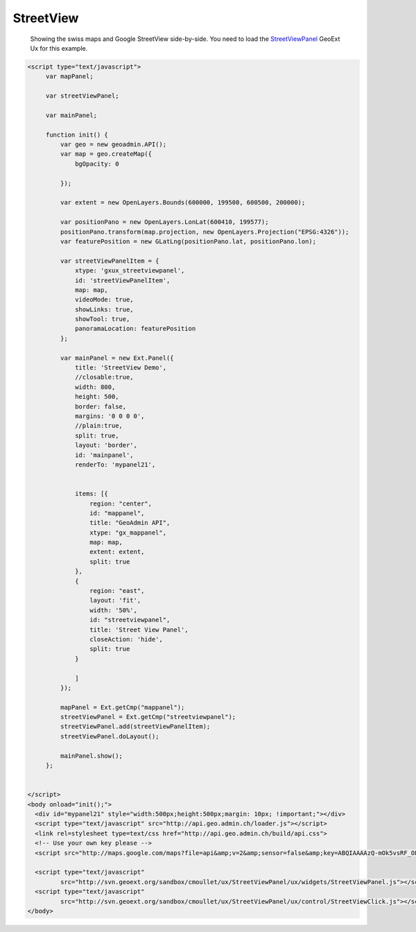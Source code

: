 .. raw:: html

   <script language=javascript type='text/javascript'>

   function hidediv(div, showDiv, hideDiv) {
      document.getElementById(div).style.visibility = 'hidden';
      document.getElementById(div).style.display = 'none';
      document.getElementById(hideDiv).style.visibility = 'hidden';
      document.getElementById(hideDiv).style.display = 'none';
      document.getElementById(showDiv).style.visibility = 'visible';
      document.getElementById(showDiv).style.display = 'block';
   }

   function showdiv(div, showDiv, hideDiv) {
      document.getElementById(div).style.visibility = 'visible';
      document.getElementById(div).style.display = 'block';
      document.getElementById(showDiv).style.visibility = 'hidden';
      document.getElementById(showDiv).style.display = 'none';
      document.getElementById(hideDiv).style.visibility = 'visible';
      document.getElementById(hideDiv).style.display = 'block';
   }
   </script>

StreetView
----------

 Showing the swiss maps and Google StreetView side-by-side. You need to load the `StreetViewPanel <http://svn.geoext.org/sandbox/cmoullet/ux/StreetViewPanel/>`_ GeoExt Ux for this example.

.. raw:: html

  <body>
     <div id="mypanel21" style="width:500px;height:500px;margin: 10px; !important;"></div>
  </body>


.. raw:: html

    <a id="showRef20" href="javascript:showdiv('codeBlock20','showRef20','hideRef20')" style="display: none; visibility: hidden; margin:10px !important;">Show code</a>
    <a id="hideRef20" href="javascript:hidediv('codeBlock20','showRef20','hideRef20')" style="margin:10px !important;">Hide code</a>
    <div id="codeBlock20" style="margin:10px !important;">

.. code-block:: html

   <script type="text/javascript">
        var mapPanel;
        
        var streetViewPanel;
        
        var mainPanel;
        
        function init() {
            var geo = new geoadmin.API();
            var map = geo.createMap({
                bgOpacity: 0

            });
        
            var extent = new OpenLayers.Bounds(600000, 199500, 600500, 200000);
        
            var positionPano = new OpenLayers.LonLat(600410, 199577);
            positionPano.transform(map.projection, new OpenLayers.Projection("EPSG:4326"));
            var featurePosition = new GLatLng(positionPano.lat, positionPano.lon);
        
            var streetViewPanelItem = {
                xtype: 'gxux_streetviewpanel',
                id: 'streetViewPanelItem',
                map: map,
                videoMode: true,
                showLinks: true,
                showTool: true,
                panoramaLocation: featurePosition
            };
        
            var mainPanel = new Ext.Panel({
                title: 'StreetView Demo',
                //closable:true,
                width: 800,
                height: 500,
                border: false,
                margins: '0 0 0 0',
                //plain:true,
                split: true,
                layout: 'border',
                id: 'mainpanel',
                renderTo: 'mypanel21',
        
        
                items: [{
                    region: "center",
                    id: "mappanel",
                    title: "GeoAdmin API",
                    xtype: "gx_mappanel",
                    map: map,
                    extent: extent,
                    split: true
                },
                {
                    region: "east",
                    layout: 'fit',
                    width: '50%',
                    id: "streetviewpanel",
                    title: 'Street View Panel',
                    closeAction: 'hide',
                    split: true
                }
        
                ]
            });
        
            mapPanel = Ext.getCmp("mappanel");
            streetViewPanel = Ext.getCmp("streetviewpanel");
            streetViewPanel.add(streetViewPanelItem);
            streetViewPanel.doLayout();
        
            mainPanel.show();
        };
        
 
   </script> 
   <body onload="init();">
     <div id="mypanel21" style="width:500px;height:500px;margin: 10px; !important;"></div>
     <script type="text/javascript" src="http://api.geo.admin.ch/loader.js"></script>
     <link rel=stylesheet type=text/css href="http://api.geo.admin.ch/build/api.css">
     <!-- Use your own key please -->
     <script src="http://maps.google.com/maps?file=api&amp;v=2&amp;sensor=false&amp;key=ABQIAAAAzQ-mOk5vsRF_OLoN-mOVjhSHRXVQO97xZDVElO7Kaxb3_E7dkBRAys4lZqDtTngdp3fHGDiZ-9QpCw" type="text/javascript"></script>

     <script type="text/javascript"
            src="http://svn.geoext.org/sandbox/cmoullet/ux/StreetViewPanel/ux/widgets/StreetViewPanel.js"></script>
     <script type="text/javascript"
            src="http://svn.geoext.org/sandbox/cmoullet/ux/StreetViewPanel/ux/control/StreetViewClick.js"></script>
   </body>    

.. raw:: html

         <div id="mypanel21"></div>
.. raw:: html


   <script type="text/javascript">

        
        var mapPanel;
        
        var streetViewPanel;
        
        var mainPanel;
        
        function init() {
            var geo = new geoadmin.API();
            var map = geo.createMap({
                easting: 600000,
                northing: 200000,
                zoom: 18,
                bgOpacity: 0

            });
        
            var extent = new OpenLayers.Bounds(600000, 199500, 600500, 200000);
        
            var positionPano = new OpenLayers.LonLat(600410, 199577);
            positionPano.transform(map.projection, new OpenLayers.Projection("EPSG:4326"));
            var featurePosition = new GLatLng(positionPano.lat, positionPano.lon);
        
            var streetViewPanelItem = {
                xtype: 'gxux_streetviewpanel',
                id: 'streetViewPanelItem',
                map: map,
                videoMode: true,
                showLinks: true,
                showTool: true,
                panoramaLocation: featurePosition
            };
        
            var mainPanel = new Ext.Panel({
                title: 'StreetView Demo',
                //closable:true,
                width: 800,
                height: 500,
                border: false,
                margins: '0 0 0 0',
                //plain:true,
                split: true,
                layout: 'border',
                id: 'mainpanel',
                renderTo: 'mypanel21',
        
        
                items: [{
                    region: "center",
                    id: "mappanel",
                    title: "GeoAdmin API",
                    xtype: "gx_mappanel",
                    map: map,
                    extent: extent,
                    split: true
                },
                {
                    region: "east",
                    layout: 'fit',
                    width: '50%',
                    id: "streetviewpanel",
                    title: 'Street View Panel',
                    closeAction: 'hide',
                    split: true
                }
        
                ]
            });
        
            mapPanel = Ext.getCmp("mappanel");
            streetViewPanel = Ext.getCmp("streetviewpanel");
            streetViewPanel.add(streetViewPanelItem);
            streetViewPanel.doLayout();
        
            mainPanel.show();
            map.zoomToExtent(extent);
        };
        
   </script>

   <body onload="init();">
     <script type="text/javascript" src="../../../loader.js"></script>
     <link rel=stylesheet type=text/css href="../../../build/api.css">
     <script type="text/javascript">
         var googleApiKey;
         if (location.host.indexOf('bgdi.admin.ch') > -1) {
             googleApiKey = 'ABQIAAAAzQ-mOk5vsRF_OLoN-mOVjhSHRXVQO97xZDVElO7Kaxb3_E7dkBRAys4lZqDtTngdp3fHGDiZ-9QpCw';
         }
         if (location.host.indexOf('api.geo.admin.ch') > -1) {
             googleApiKey = 'ABQIAAAAzQ-mOk5vsRF_OLoN-mOVjhTmDF_rIO6ddF9-LXny6In2V76gexSHwsu1kNFXDUE1wI35QJW0iEd8mw'
         }
         document.write('<scr' + 'ipt type="text/javascript" src="http://maps.google.com/maps?file=api&amp;v=2&amp;sensor=false&amp;key=' + googleApiKey + '"></scr' + 'ipt>');
    </script>

     <script type="text/javascript"
            src="http://svn.geoext.org/sandbox/cmoullet/ux/StreetViewPanel/ux/widgets/StreetViewPanel.js"></script>
     <script type="text/javascript"
            src="http://svn.geoext.org/sandbox/cmoullet/ux/StreetViewPanel/ux/control/StreetViewClick.js"></script>

   </body>
